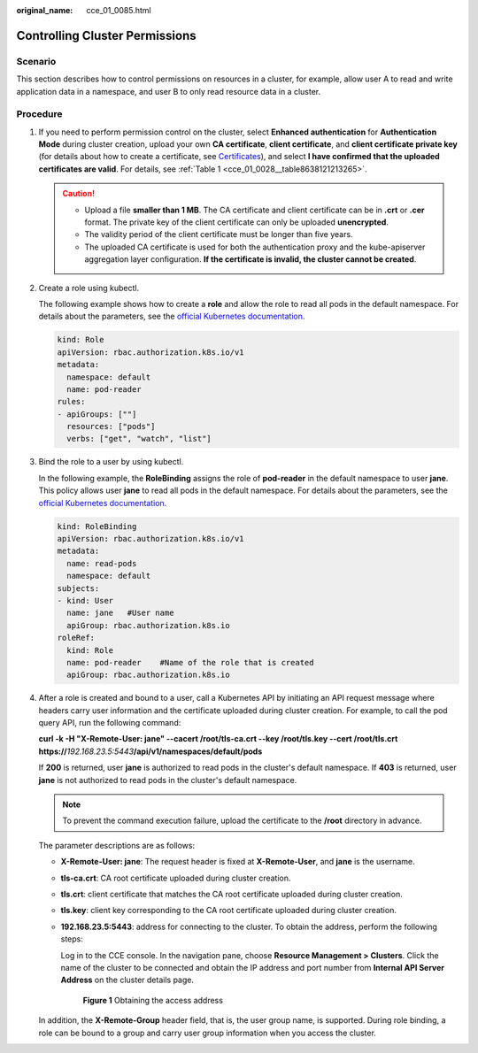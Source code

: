 :original_name: cce_01_0085.html

.. _cce_01_0085:

Controlling Cluster Permissions
===============================

Scenario
--------

This section describes how to control permissions on resources in a cluster, for example, allow user A to read and write application data in a namespace, and user B to only read resource data in a cluster.

Procedure
---------

#. If you need to perform permission control on the cluster, select **Enhanced authentication** for **Authentication Mode** during cluster creation, upload your own **CA certificate**, **client certificate**, and **client certificate private key** (for details about how to create a certificate, see `Certificates <https://kubernetes.io/docs/tasks/administer-cluster/certificates/>`__), and select **I have confirmed that the uploaded certificates are valid**. For details, see :ref:`Table 1 <cce_01_0028__table8638121213265>`.

   .. caution::

      -  Upload a file **smaller than 1 MB**. The CA certificate and client certificate can be in **.crt** or **.cer** format. The private key of the client certificate can only be uploaded **unencrypted**.
      -  The validity period of the client certificate must be longer than five years.
      -  The uploaded CA certificate is used for both the authentication proxy and the kube-apiserver aggregation layer configuration. **If the certificate is invalid, the cluster cannot be created**.

#. Create a role using kubectl.

   The following example shows how to create a **role** and allow the role to read all pods in the default namespace. For details about the parameters, see the `official Kubernetes documentation <https://kubernetes.io/docs/reference/>`__.

   .. code-block::

      kind: Role
      apiVersion: rbac.authorization.k8s.io/v1
      metadata:
        namespace: default
        name: pod-reader
      rules:
      - apiGroups: [""]
        resources: ["pods"]
        verbs: ["get", "watch", "list"]

#. Bind the role to a user by using kubectl.

   In the following example, the **RoleBinding** assigns the role of **pod-reader** in the default namespace to user **jane**. This policy allows user **jane** to read all pods in the default namespace. For details about the parameters, see the `official Kubernetes documentation <https://kubernetes.io/docs/reference/>`__.

   .. code-block::

      kind: RoleBinding
      apiVersion: rbac.authorization.k8s.io/v1
      metadata:
        name: read-pods
        namespace: default
      subjects:
      - kind: User
        name: jane   #User name
        apiGroup: rbac.authorization.k8s.io
      roleRef:
        kind: Role
        name: pod-reader    #Name of the role that is created
        apiGroup: rbac.authorization.k8s.io

#. After a role is created and bound to a user, call a Kubernetes API by initiating an API request message where headers carry user information and the certificate uploaded during cluster creation. For example, to call the pod query API, run the following command:

   **curl -k -H "X-Remote-User: jane" --cacert /root/tls-ca.crt --key /root/tls.key --cert /root/tls.crt https://**\ *192.168.23.5:5443*\ **/api/v1/namespaces/default/pods**

   If **200** is returned, user **jane** is authorized to read pods in the cluster's default namespace. If **403** is returned, user **jane** is not authorized to read pods in the cluster's default namespace.

   .. note::

      To prevent the command execution failure, upload the certificate to the **/root** directory in advance.

   The parameter descriptions are as follows:

   -  **X-Remote-User: jane**: The request header is fixed at **X-Remote-User**, and **jane** is the username.

   -  **tls-ca.crt**: CA root certificate uploaded during cluster creation.

   -  **tls.crt**: client certificate that matches the CA root certificate uploaded during cluster creation.

   -  **tls.key**: client key corresponding to the CA root certificate uploaded during cluster creation.

   -  **192.168.23.5:5443**: address for connecting to the cluster. To obtain the address, perform the following steps:

      Log in to the CCE console. In the navigation pane, choose **Resource Management > Clusters**. Click the name of the cluster to be connected and obtain the IP address and port number from **Internal API Server Address** on the cluster details page.


      .. figure:: /_static/images/en-us_image_0000001144208440.png
         :alt: **Figure 1** Obtaining the access address

         **Figure 1** Obtaining the access address

   In addition, the **X-Remote-Group** header field, that is, the user group name, is supported. During role binding, a role can be bound to a group and carry user group information when you access the cluster.
